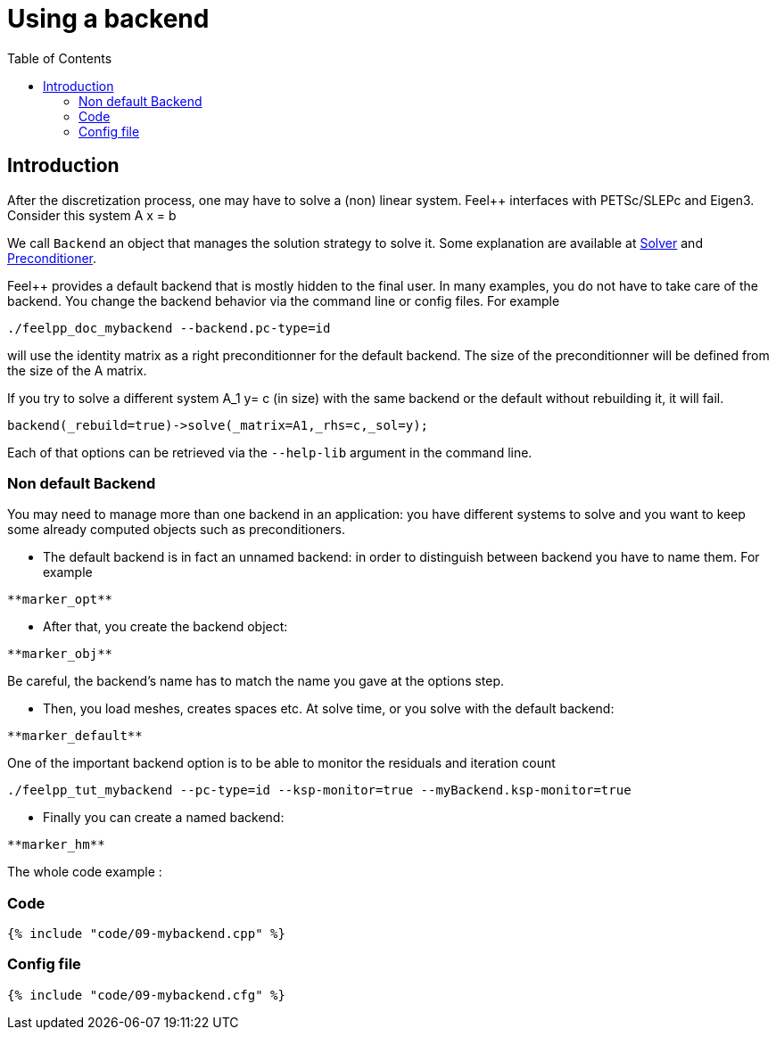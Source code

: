 Using a backend
===============
:toc:
:toc-placement: macro
:toclevels: 2

toc::[]

== Introduction

After the discretization process, one may have to solve a (non) linear system. Feel++ interfaces with PETSc/SLEPc and Eigen3. Consider this system $$A x = b$$

We call `Backend` an object that manages the solution strategy to
solve it. Some explanation are available at link:../QuickReference/solver.adoc[Solver] and link:../QuickReference/preconditioner.adoc[Preconditioner].

Feel++ provides a default backend that is mostly hidden to the final user. In many examples, you do not have to take care of the
backend. You change the backend behavior via the command line or
config files. For example

[source,sh]
----
./feelpp_doc_mybackend --backend.pc-type=id
----

will use the identity matrix as a right preconditionner for the default backend. The size of the preconditionner will be defined from the size of the A matrix.

If you try to solve a different system $$A_1 y= c$$ (in size) with the same backend or the default without rebuilding it, it will fail.

[source,c++]
----
backend(_rebuild=true)->solve(_matrix=A1,_rhs=c,_sol=y);
----

Each of that options can be retrieved via the `--help-lib` argument in the command line.

=== Non default Backend

You may need to manage more than one backend in an application: you have different systems to solve and you want to keep some already computed objects such as preconditioners.

- The default backend is in fact an unnamed backend: in order to
distinguish between backend you have to name them. For example   

----   
**marker_opt**
----

- After that, you create the backend object:   

----  
**marker_obj**
----  

Be careful, the backend's name has to match the name you gave at the options step.

- Then, you load meshes, creates spaces etc. At solve time, or you solve with the default backend:   

----  
**marker_default**
----  

One of the important backend option is to be able to monitor the residuals and iteration count

[source,sh]
----  
./feelpp_tut_mybackend --pc-type=id --ksp-monitor=true --myBackend.ksp-monitor=true
----  

- Finally you can create a named backend:   
----  
**marker_hm**
----  

The whole code example :   

=== Code

[source,cpp]
----  
{% include "code/09-mybackend.cpp" %}
----  

=== Config file

[source,cfg]
----  
{% include "code/09-mybackend.cfg" %}
----  

